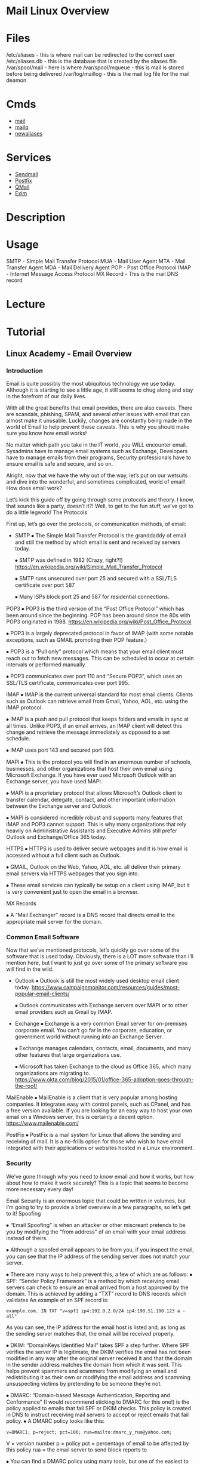 #+TAGS: mail



* Mail Linux Overview
* Files
/etc/aliases - this is where mail can be redirected to the correct user
/etc/aliases.db - this is the database that is created by the aliases file
/var/spool/mail - here is where 
/var/spool/mqueue - this is mail is stored before being delivered
/var/log/maillog - this is the mail log file for the mail deamon

* Cmds
- [[file://home/crito/org/tech/cmds/mail.org][mail]]
- [[file://home/crito/org/tech/cmds/mailq.org][mailq]]
- [[file://home/crito/org/tech/cmds/newaliases.org][newaliases]]


* Services
- [[file://home/crito/org/tech/services/mail/sendmail.org][Sendmail]]
- [[file://home/crito/org/tech/services/mail/postfix.org][Postfix]]
- [[file://home/crito/org/tech/services/mail/qmail.org][QMail]]
- [[file://home/crito/org/tech/services/mail/exim.org][Exim]]

* Description
* Usage
SMTP - Simple Mail Transfer Protocol
MUA - Mail User Agent
MTA - Mail Transfer Agent
MDA - Mail Delivery Agent
POP - Post Office Protocol
IMAP - Internet Message Access Protocol
MX Record - This is the mail DNS record

* Lecture
* Tutorial
** Linux Academy - Email Overview
*** Introduction

Email is quite possibly the most ubiquitous technology we use today. Although it is starting to see a little age, it still seems to chug along and stay in the forefront of our daily lives.

With all the great benefits that email provides, there are also caveats. There are scandals, phishing, SPAM, and several other issues with email that can almost make it unusable. Luckily, changes are constantly being made in the world of Email to help prevent these caveats. This is why you should make sure you know how email works!

No matter which path you take in the IT world, you WILL encounter email. Sysadmins have to manage email systems such as Exchange, Developers have to manage emails from their programs, Security professionals have to ensure email is safe and secure, and so on.

Alright, now that we have the why out of the way, let’s put on our wetsuits and dive into the wonderful, and sometimes complicated, world of email!
How does email work?

Let’s kick this guide off by going through some protocols and theory. I know, that sounds like a party, doesn’t it?! Well, to get to the fun stuff, we’ve got to do a little legwork!
The Protocols

First up, let’s go over the protocols, or communication methods, of email:

- SMTP
  ⦁ The Simple Mail Transfer Protocol is the granddaddy of email and still the method by which email is sent and received by servers today.
  
  ⦁ SMTP was defined in 1982 (Crazy, right?!) https://en.wikipedia.org/wiki/Simple_Mail_Transfer_Protocol
  
  ⦁ SMTP runs unsecured over port 25 and secured with a SSL/TLS certificate over port 587
  
  ⦁ Many ISPs block port 25 and 587 for residential connections.

POP3
  ⦁ POP3 is the third version of the “Post Office Protocol” which has been around since the beginning. POP has been around since the 80s with POP3 originated in 1988. https://en.wikipedia.org/wiki/Post_Office_Protocol
  
  ⦁ POP3 is a largely deprecated protocol in favor of IMAP (with some notable exceptions, such as GMAIL promoting their POP feature.)
  
  ⦁ POP3 is a “Pull only” protocol which means that your email client must reach out to fetch new messages. This can be scheduled to occur at certain intervals or performed manually.
  
  ⦁ POP3 communicates over port 110 and “Secure POP3”, which uses an SSL/TLS certificate, communicates over port 995.

IMAP
  ⦁ IMAP is the current universal standard for most email clients. Clients such as Outlook can retrieve email from Gmail, Yahoo, AOL, etc. using the IMAP protocol.
  
  ⦁ IMAP is a push and pull protocol that keeps folders and emails in sync at all times. Unlike POP3, if an email arrives, an IMAP client will detect this change and retrieve the message immediately as opposed to a set schedule.
  
  ⦁ IMAP uses port 143 and secured port 993.

MAPI
  ⦁ This is the protocol you will find in an enormous number of schools, businesses, and other organizations that host their own email using Microsoft Exchange. If you have ever used Microsoft Outlook with an Exchange server, you have used MAPI.
  
  ⦁ MAPI is a proprietary protocol that allows Microsoft’s Outlook client to transfer calendar, delegate, contact, and other important information between the Exchange server and Outlook.
  
  ⦁ MAPI is considered incredibly robust and supports many features that IMAP and POP3 cannot support. This is why many organizations that rely heavily on Administrative Assistants and Executive Admins still prefer Outlook and Exchange/Office 365 today.

HTTPS
  ⦁ HTTPS is used to deliver secure webpages and it is how email is accessed without a full client such as Outlook.
  
  ⦁ GMAIL, Outlook on the Web, Yahoo, AOL, etc. all deliver their primary email servers via HTTPS webpages that you sign into.
  
  ⦁ These email services can typically be setup on a client using IMAP, but it is very convenient just to open the email in a browser.

MX Records

  ⦁ A “Mail Exchanger” record is a DNS record that directs email to the appropriate mail server for the domain.

*** Common Email Software

Now that we’ve mentioned protocols, let’s quickly go over some of the software that is used today. Obviously, there is a LOT more software than I’ll mention here, but I want to just go over some of the primary software you will find in the wild.

- Outlook
  ⦁ Outlook is still the most widely used desktop email client today. https://www.campaignmonitor.com/resources/guides/most-popular-email-clients/
  
  ⦁ Outlook communicates with Exchange servers over MAPI or to other email providers such as Gmail by IMAP.
  
- Exchange
  ⦁ Exchange is a very common Email server for on-premises corporate email. You can’t go far in the corporate, education, or government world without running into an Exchange Server.
  
  ⦁ Exchange manages calendars, contacts, email, documents, and many other features that large organizations use.
  
  ⦁ Microsoft has taken Exchange to the cloud as Office 365, which many organizations are migrating to. https://www.okta.com/blog/2015/01/office-365-adoption-goes-through-the-roof/

MailEnable
  ⦁ MailEnable is a client that is very popular among hosting companies. It integrates easy with control panels, such as CPanel, and has a free version available. If you are looking for an easy way to host your own email on a Windows server, this is certainly a decent option. https://www.mailenable.com/

PostFix
  ⦁ PostFix is a mail system for Linux that allows the sending and receiving of mail. It is a no-frills option for those who wish to have email integrated with their applications or websites hosted in a Linux environment.

*** Security

We’ve gone through why you need to know email and how it works, but how about how to make it work securely? This is a topic that seems to become more necessary every day!

Email Security is an enormous topic that could be written in volumes, but I’m going to try to provide a brief overview in a few paragraphs, so let’s get to it!
Spoofing

⦁ “Email Spoofing” is when an attacker or other miscreant pretends to be you by modifying the “from address” of an email with your email address instead of theirs.

⦁ Although a spoofed email appears to be from you, if you inspect the email, you can see that the IP address of the sending server does not match your server.

⦁ There are many ways to help prevent this, a few of which are as follows:
  ⦁ SPF: “Sender Policy Framework” is a method by which receiving email servers can check to ensure an email arrived from a host approved by the domain. This is achieved by  adding a “TXT” record to DNS records which validates 
  An example of an SPF record is:
  #+BEGIN_EXAMPLE
  example.com. IN TXT "v=spf1 ip4:192.0.2.0/24 ip4:198.51.100.123 a -all"
  #+END_EXAMPLE
  As you can see, the IP address for the email host is listed and, as long as the sending server matches that, the email will be received properly. 

  ⦁ DKIM: “DomainKeys Identified Mail” takes SPF a step further. Where SPF verifies the server IP is legitimate, the DKIM verifies the email has not been modified in any way after the original server received it and that the domain in the sender address matches the domain from which it was sent. This helps prevent spammers and scammers from modifying an email and redistributing it as their own or modifying the email address and scamming unsuspecting victims by pretending to be someone they’re not. 

  ⦁ DMARC: “Domain-based Message Authentication, Reporting and Conformance” (I would recommend sticking to DMARC for this one!) is the policy applied to emails that fail SPF or DKIM checks. This policy is created in DNS to instruct receiving mail servers to accept or reject emails that fail policy.
    ⦁ A DMARC policy looks like this:
    #+BEGIN_EXAMPLE
    v=DMARC1; p=reject; pct=100; rua=mailto:dmarc_y_rua@yahoo.com;
    #+END_EXAMPLE
    V = version number
    p = policy
    pct = percentage of email to be affected by this policy
    rua = the email server to send block reports to

    ⦁ You can find a DMARC policy using many tools, but one of the easiest to use is here:
    http://mxtoolbox.com/dmarc.aspx

    ⦁ Many people forward email from one server to another. For instance, you may want to forward your Exchange email from school to your Gmail account. If an email comes to your school account from an email domain that has “p=reject” as the policy, this can actually cause your forwarded email to bounce or go straight to spam! This article from AOL actually explains more: 
    http://postmaster-blog.aol.com/2014/04/22/aol-mail-updates-dmarc-policy-to-reject/

All of these security settings are certainly great things, but can definitely cause issues if you have an organization with users highly reliant on forwarding. This being said, it is a much better move to set “p=reject” than it is to just risk the safety of your assets just for a few people who want to forward email. 

- Encryption

As you have probably seen in the news over the past few years, encryption is extremely important in your email to prevent prying eyes from getting ahold of your sensitive information! Encryption is largely being deployed natively by most web hosts now, especially Gmail, so this isn’t as important of a topic, but you should definitely be exposed to it!

    ⦁ PGP: “Pretty Good Privacy” is an encryption method widely used for email. It works by allowing you to create a private key that you keep and a public key to distribute to your recipients. This process gets pretty complicated, so I recommend you read up on it as a  cursory knowledge of email encryption will certainly do you good in whatever career path  you choose!
    http://openpgp.org/
    https://en.wikipedia.org/wiki/Pretty_Good_Privacy

    ⦁ S/MIME: “Secure/Multipurpose Internet Mail Extensions” is another encryption  protocol that allows the sending of signed and encrypted emails. More on this standard  can be found here
    https://en.wikipedia.org/wiki/S/MIME

- Spam and Phishing

We’ve all heard of SPAM and probably suffer from it on a daily basis. Either our email boxes are inundated with it or we have no Spam, but our Spam filters are blocking important messages because they are too sensitive.

There are several methods out there to block Spam including, but not limited to, Spam filters, blacklists, and SPF/DKIM/DMARC. Due to its enormous complexity, I’m not going to delve too deep into Spam concepts; I’m just going to cover a few tips and suggestions:

    ⦁ Don’t sign up for mailing lists or sketchy “free things” with your primary email! Email  providers such as Outlook.com actually has an “alias” function that allows you to create  an email alias. Many people will create an email alias like: ⦁  companyname_myemail@outlook.com which allows you to see what company you  signed up for and to whom they sold your information if they did. More info can be found  here:

https://support.microsoft.com/en-us/help/12407/microsoft-account-manage-aliases

    ⦁ Don’t flag unwanted mail as spam unless it really is spam. If you signed up for a service,  throw it away and unsubscribe. Flagging it as spam hurts the organization if it is marked as  spam enough. This causes it to be placed on a blacklist, which can be a long and arduous  process to be removed from. 

    ⦁ Sometimes, you may find yourself on this blacklist if your server has what’s called an  “open relay” that is exploited and your server starts sending spam. Ensure that anytime  you use an SMTP server with an application you employ SPF, DKIM, DMARC and secure the  connection to your server with a complex password. 

    ⦁ If you need to see if your domain is on a blacklist, you can check here:

    http://mxtoolbox.com/blacklists.aspx

    ⦁ If you receive an email from someone you don’t know or a suspicious email you didn’t  expect from someone you do, it’s always a good idea to inspect the header of the email to  ensure the address matches. Many spoofers will change the “from” address, but their  domain will stay the same in the header, which will give them away immediately.

    ⦁ If a company asks for a password in an email, it’s probably fraudulent. Always go to the  website in question to perform any password operations and don’t sign into sites directly  from an email.

    ⦁ To avoid being flagged as Spam, it’s usually best to include a subject and a body of at  least some text. Even if you’re just sending an attachment or one link, if you aren’t in the  recipient’s address book, their system may flag you as spam if you send an email with a  blank subject or just an attachment.

* Books
* Links
